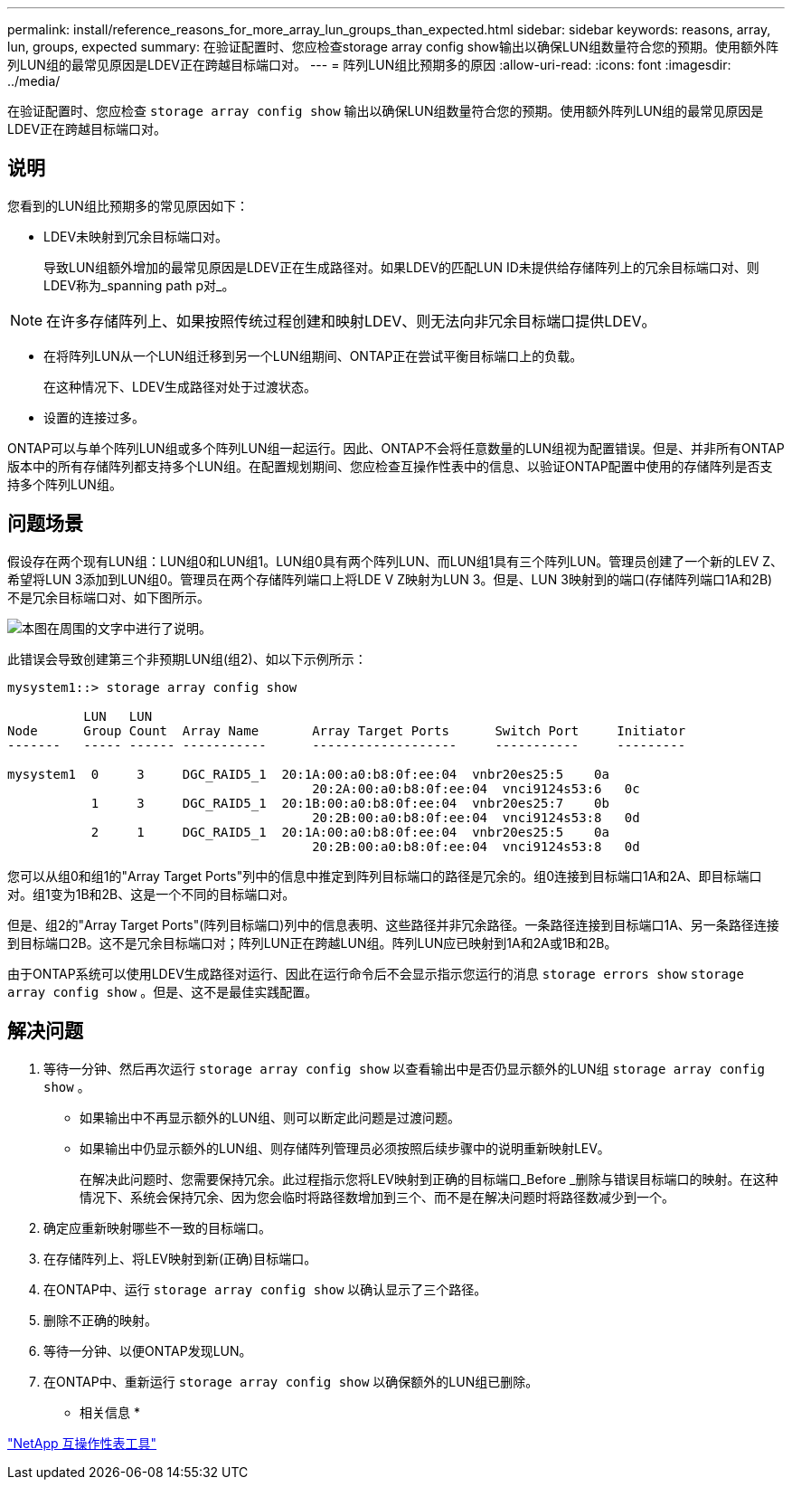 ---
permalink: install/reference_reasons_for_more_array_lun_groups_than_expected.html 
sidebar: sidebar 
keywords: reasons, array, lun, groups, expected 
summary: 在验证配置时、您应检查storage array config show输出以确保LUN组数量符合您的预期。使用额外阵列LUN组的最常见原因是LDEV正在跨越目标端口对。 
---
= 阵列LUN组比预期多的原因
:allow-uri-read: 
:icons: font
:imagesdir: ../media/


[role="lead"]
在验证配置时、您应检查 `storage array config show` 输出以确保LUN组数量符合您的预期。使用额外阵列LUN组的最常见原因是LDEV正在跨越目标端口对。



== 说明

您看到的LUN组比预期多的常见原因如下：

* LDEV未映射到冗余目标端口对。
+
导致LUN组额外增加的最常见原因是LDEV正在生成路径对。如果LDEV的匹配LUN ID未提供给存储阵列上的冗余目标端口对、则LDEV称为_spanning path p对_。



[NOTE]
====
在许多存储阵列上、如果按照传统过程创建和映射LDEV、则无法向非冗余目标端口提供LDEV。

====
* 在将阵列LUN从一个LUN组迁移到另一个LUN组期间、ONTAP正在尝试平衡目标端口上的负载。
+
在这种情况下、LDEV生成路径对处于过渡状态。

* 设置的连接过多。


ONTAP可以与单个阵列LUN组或多个阵列LUN组一起运行。因此、ONTAP不会将任意数量的LUN组视为配置错误。但是、并非所有ONTAP版本中的所有存储阵列都支持多个LUN组。在配置规划期间、您应检查互操作性表中的信息、以验证ONTAP配置中使用的存储阵列是否支持多个阵列LUN组。



== 问题场景

假设存在两个现有LUN组：LUN组0和LUN组1。LUN组0具有两个阵列LUN、而LUN组1具有三个阵列LUN。管理员创建了一个新的LEV Z、希望将LUN 3添加到LUN组0。管理员在两个存储阵列端口上将LDE V Z映射为LUN 3。但是、LUN 3映射到的端口(存储阵列端口1A和2B)不是冗余目标端口对、如下图所示。

image::../media/ldev_spans_path_pairs_v2.gif[本图在周围的文字中进行了说明。]

此错误会导致创建第三个非预期LUN组(组2)、如以下示例所示：

[listing]
----

mysystem1::> storage array config show

          LUN   LUN
Node      Group Count  Array Name  	Array Target Ports     	Switch Port  	Initiator
-------   ----- ------ ----------- 	-------------------    	-----------  	---------

mysystem1  0     3     DGC_RAID5_1  20:1A:00:a0:b8:0f:ee:04  vnbr20es25:5    0a
                                   	20:2A:00:a0:b8:0f:ee:04  vnci9124s53:6   0c
           1     3     DGC_RAID5_1  20:1B:00:a0:b8:0f:ee:04  vnbr20es25:7    0b
                                   	20:2B:00:a0:b8:0f:ee:04  vnci9124s53:8   0d
           2     1     DGC_RAID5_1  20:1A:00:a0:b8:0f:ee:04  vnbr20es25:5    0a
                                   	20:2B:00:a0:b8:0f:ee:04  vnci9124s53:8   0d
----
您可以从组0和组1的"Array Target Ports"列中的信息中推定到阵列目标端口的路径是冗余的。组0连接到目标端口1A和2A、即目标端口对。组1变为1B和2B、这是一个不同的目标端口对。

但是、组2的"Array Target Ports"(阵列目标端口)列中的信息表明、这些路径并非冗余路径。一条路径连接到目标端口1A、另一条路径连接到目标端口2B。这不是冗余目标端口对；阵列LUN正在跨越LUN组。阵列LUN应已映射到1A和2A或1B和2B。

由于ONTAP系统可以使用LDEV生成路径对运行、因此在运行命令后不会显示指示您运行的消息 `storage errors show` `storage array config show` 。但是、这不是最佳实践配置。



== 解决问题

. 等待一分钟、然后再次运行 `storage array config show` 以查看输出中是否仍显示额外的LUN组 `storage array config show` 。
+
** 如果输出中不再显示额外的LUN组、则可以断定此问题是过渡问题。
** 如果输出中仍显示额外的LUN组、则存储阵列管理员必须按照后续步骤中的说明重新映射LEV。
+
在解决此问题时、您需要保持冗余。此过程指示您将LEV映射到正确的目标端口_Before _删除与错误目标端口的映射。在这种情况下、系统会保持冗余、因为您会临时将路径数增加到三个、而不是在解决问题时将路径数减少到一个。



. 确定应重新映射哪些不一致的目标端口。
. 在存储阵列上、将LEV映射到新(正确)目标端口。
. 在ONTAP中、运行 `storage array config show` 以确认显示了三个路径。
. 删除不正确的映射。
. 等待一分钟、以便ONTAP发现LUN。
. 在ONTAP中、重新运行 `storage array config show` 以确保额外的LUN组已删除。


* 相关信息 *

https://mysupport.netapp.com/matrix["NetApp 互操作性表工具"]
